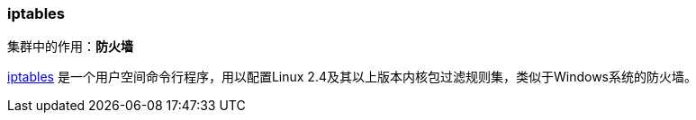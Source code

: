 === iptables
集群中的作用：*[red]#防火墙#*

http://www.netfilter.org/projects/iptables[iptables] 是一个用户空间命令行程序，用以配置Linux 2.4及其以上版本内核包过滤规则集，类似于Windows系统的防火墙。
